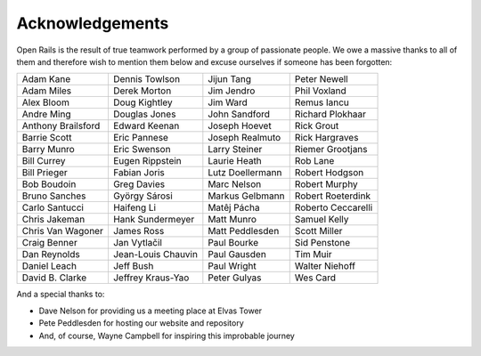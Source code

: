 ﻿.. _acknowledgemenets:

****************
Acknowledgements
****************

Open Rails is the result of true teamwork performed by a group of passionate
people. We owe a massive thanks to all of them and therefore wish to mention
them below and excuse ourselves if someone has been forgotten:

================== ================== ================== ==================
Adam Kane          Dennis Towlson     Jijun Tang         Peter Newell
Adam Miles         Derek Morton       Jim Jendro         Phil Voxland
Alex Bloom         Doug Kightley      Jim Ward           Remus Iancu
Andre Ming         Douglas Jones      John Sandford      Richard Plokhaar
Anthony Brailsford Edward Keenan      Joseph Hoevet      Rick Grout
Barrie Scott       Eric Pannese       Joseph Realmuto    Rick Hargraves
Barry Munro        Eric Swenson       Larry Steiner      Riemer Grootjans
Bill Currey        Eugen Rippstein    Laurie Heath       Rob Lane
Bill Prieger       Fabian Joris       Lutz Doellermann   Robert Hodgson
Bob Boudoin        Greg Davies        Marc Nelson        Robert Murphy
Bruno Sanches      György Sárosi      Markus Gelbmann    Robert Roeterdink
Carlo Santucci     Haifeng Li         Matêj Pácha        Roberto Ceccarelli
Chris Jakeman      Hank Sundermeyer   Matt Munro         Samuel Kelly
Chris Van Wagoner  James Ross         Matt Peddlesden    Scott Miller
Craig Benner       Jan Vytlačil       Paul Bourke        Sid Penstone
Dan Reynolds       Jean-Louis Chauvin Paul Gausden       Tim Muir
Daniel Leach       Jeff Bush          Paul Wright        Walter Niehoff
David B. Clarke    Jeffrey Kraus-Yao  Peter Gulyas       Wes Card
================== ================== ================== ==================

And a special thanks to:

- Dave Nelson for providing us a meeting place at Elvas Tower
- Pete Peddlesden for hosting our website and repository
- And, of course, Wayne Campbell for inspiring this improbable journey
